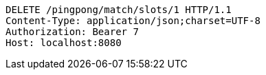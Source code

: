 [source,http,options="nowrap"]
----
DELETE /pingpong/match/slots/1 HTTP/1.1
Content-Type: application/json;charset=UTF-8
Authorization: Bearer 7
Host: localhost:8080

----